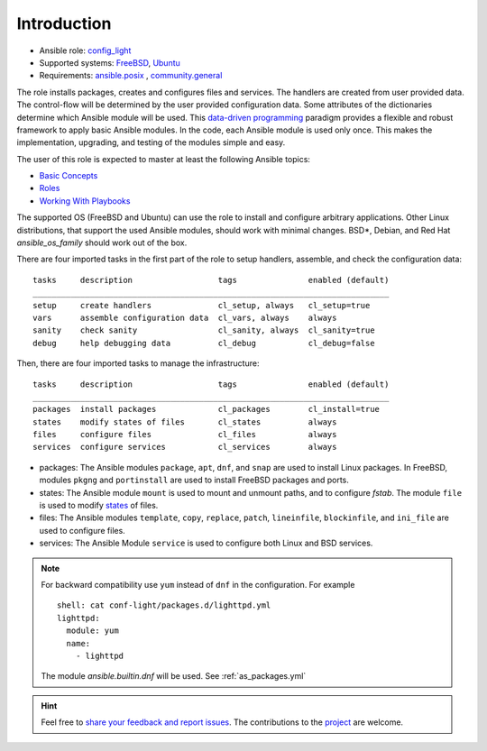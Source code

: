 .. _ug_introduction:

Introduction
************

* Ansible role: `config_light <https://galaxy.ansible.com/vbotka/config_light/>`_
* Supported systems: `FreeBSD <https://www.freebsd.org/releases/>`_, `Ubuntu <http://releases.ubuntu.com/>`_
* Requirements: `ansible.posix <https://github.com/ansible-collections/ansible.posix/>`_ , `community.general <https://github.com/ansible-collections/community.general>`_

The role installs packages, creates and configures files and
services. The handlers are created from user provided data. The
control-flow will be determined by the user provided configuration
data. Some attributes of the dictionaries determine which Ansible
module will be used. This `data-driven programming
<https://en.wikipedia.org/wiki/Data-driven_programming>`_ paradigm
provides a flexible and robust framework to apply basic Ansible
modules. In the code, each Ansible module is used only
once. This makes the implementation, upgrading, and testing of the
modules simple and easy.

The user of this role is expected to master at least the following
Ansible topics:

* `Basic Concepts <https://docs.ansible.com/ansible/latest/network/getting_started/basic_concepts.html>`_
* `Roles <https://docs.ansible.com/ansible/latest/user_guide/playbooks_reuse_roles.html>`_
* `Working With Playbooks <https://docs.ansible.com/ansible/latest/user_guide/playbooks.html>`_

The supported OS (FreeBSD and Ubuntu) can use the role to install and
configure arbitrary applications. Other Linux distributions, that
support the used Ansible modules, should work with minimal
changes. BSD*, Debian, and Red Hat *ansible_os_family* should work out
of the box.

There are four imported tasks in the first part of the role to setup
handlers, assemble, and check the configuration data: ::

  tasks     description                  tags               enabled (default)
  ___________________________________________________________________________
  setup     create handlers              cl_setup, always   cl_setup=true
  vars      assemble configuration data  cl_vars, always    always
  sanity    check sanity                 cl_sanity, always  cl_sanity=true
  debug     help debugging data          cl_debug           cl_debug=false


Then, there are four imported tasks to manage the infrastructure: ::

  tasks     description                  tags               enabled (default)
  ___________________________________________________________________________
  packages  install packages             cl_packages        cl_install=true
  states    modify states of files       cl_states          always
  files     configure files              cl_files           always
  services  configure services           cl_services        always


* packages: The Ansible modules ``package``, ``apt``, ``dnf``, and
  ``snap`` are used to install Linux packages. In FreeBSD, modules
  ``pkgng`` and ``portinstall`` are used to install FreeBSD packages
  and ports.

* states: The Ansible module ``mount`` is used to mount and unmount paths,
  and to configure *fstab*. The module ``file`` is used to modify
  `states <https://docs.ansible.com/ansible/latest/collections/ansible/builtin/file_module.html#parameter-state>`_ of files.

* files: The Ansible modules ``template``, ``copy``, ``replace``,
  ``patch``, ``lineinfile``, ``blockinfile``, and ``ini_file`` are
  used to configure files.

* services: The Ansible Module ``service`` is used to configure both Linux and
  BSD services.

.. note::

   For backward compatibility use ``yum`` instead of ``dnf`` in the
   configuration. For example ::

     shell: cat conf-light/packages.d/lighttpd.yml
     lighttpd:
       module: yum
       name:
         - lighttpd

   The module *ansible.builtin.dnf* will be used. See :ref:`as_packages.yml`

.. seealso::

   The directory `contrib
   <https://github.com/vbotka/ansible-config-light/blob/master/contrib/>`_
   comprises examples on how to install and configure various
   applications and how to create handlers and templates. Some of them
   are commented :ref:`ex`.


.. hint::

   Feel free to `share your feedback and report issues <https://github.com/vbotka/ansible-config-light/issues>`_. The contributions to the `project <https://github.com/vbotka/ansible-config-light/>`_ are welcome.
